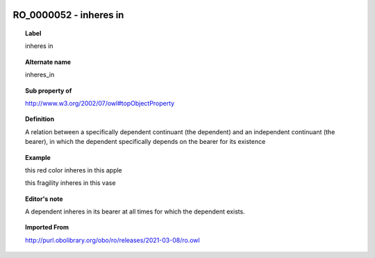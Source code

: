 
  .. index:: 
     single: RO_0000052; inheres in
     single: inheres in; RO_0000052

RO_0000052 - inheres in
====================================================================================

.. topic:: Label

    inheres in

.. topic:: Alternate name

    inheres_in

.. topic:: Sub property of

    http://www.w3.org/2002/07/owl#topObjectProperty

.. topic:: Definition

    A relation between a specifically dependent continuant (the dependent) and an independent continuant (the bearer), in which the dependent specifically depends on the bearer for its existence

.. topic:: Example

    this red color inheres in this apple

    this fragility inheres in this vase

.. topic:: Editor's note

    A dependent inheres in its bearer at all times for which the dependent exists.

.. topic:: Imported From

    http://purl.obolibrary.org/obo/ro/releases/2021-03-08/ro.owl

